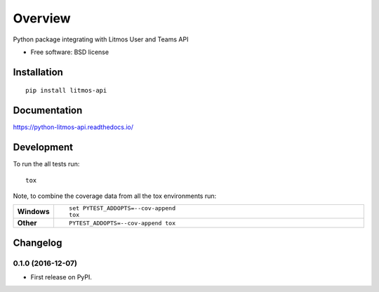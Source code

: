 ========
Overview
========



Python package integrating with Litmos User and Teams API

* Free software: BSD license

Installation
============

::

    pip install litmos-api

Documentation
=============

https://python-litmos-api.readthedocs.io/

Development
===========

To run the all tests run::

    tox

Note, to combine the coverage data from all the tox environments run:

.. list-table::
    :widths: 10 90
    :stub-columns: 1

    - - Windows
      - ::

            set PYTEST_ADDOPTS=--cov-append
            tox

    - - Other
      - ::

            PYTEST_ADDOPTS=--cov-append tox


Changelog
=========

0.1.0 (2016-12-07)
-----------------------------------------

* First release on PyPI.


